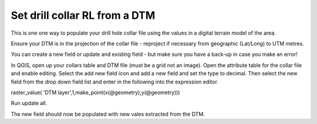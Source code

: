 ==============================
Set drill collar RL from a DTM
==============================

This is one one way to populate your drill hole collar file using the values in a digital terrain model of the area.

Ensure your DTM is in the projection of the collar file - reproject if necessary from geographic (Lat/Long) to UTM metres.

You can create a new field or update and existing field - but make sure you have a back-up in case you make an error!

In QGIS, open up your collars table and DTM file (must be a grid not an image). Open the attribute table for the collar file and enable editing. Select the add new field icon and add a new field and set the type to decimal. Then select the new field from the drop down field list and enter in the following into the expression editor.

raster_value( 'DTM layer',1,make_point(x(@geometry),y(@geometry)))

.. image:: img/HowTo_collars_raster_value.jpg
  :align: center

Run update all.

The new field should now be populated with new vales extracted from the DTM.









